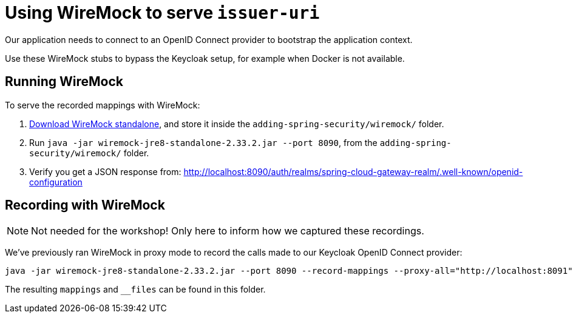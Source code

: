 = Using WireMock to serve `issuer-uri`

Our application needs to connect to an OpenID Connect provider to bootstrap the application context.

Use these WireMock stubs to bypass the Keycloak setup, for example when Docker is not available.

== Running WireMock
To serve the recorded mappings with WireMock:

1. https://repo1.maven.org/maven2/com/github/tomakehurst/wiremock-jre8-standalone/2.33.2/wiremock-jre8-standalone-2.33.2.jar[Download WireMock standalone], and store it inside the `adding-spring-security/wiremock/` folder.
2. Run `java -jar wiremock-jre8-standalone-2.33.2.jar --port 8090`, from the `adding-spring-security/wiremock/` folder.
3. Verify you get a JSON response from:
http://localhost:8090/auth/realms/spring-cloud-gateway-realm/.well-known/openid-configuration

== Recording with WireMock

NOTE: Not needed for the workshop! Only here to inform how we captured these recordings.

We've previously ran WireMock in proxy mode to record the calls made to our Keycloak OpenID Connect provider:
[source,bash]
----
java -jar wiremock-jre8-standalone-2.33.2.jar --port 8090 --record-mappings --proxy-all="http://localhost:8091"
----
The resulting `mappings` and `__files` can be found in this folder.
